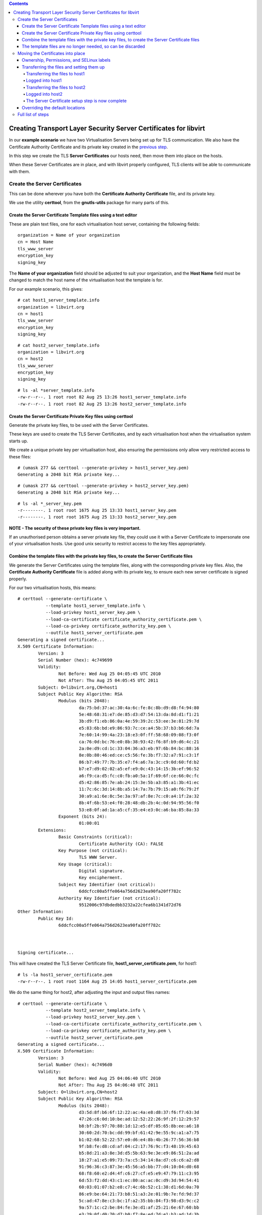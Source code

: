 .. contents::

Creating Transport Layer Security Server Certificates for libvirt
=================================================================

In our **example scenario** we have two Virtualisation Servers being set
up for TLS communication. We also have the Certificate Authority
Certificate and its private key created in the `previous
step <TLSCreateCACert.html>`__.

.. image:: images/Tls_small_two_hosts.png

In this step we create the TLS **Server Certificates** our hosts need,
then move them into place on the hosts.

When these Server Certificates are in place, and with libvirt properly
configured, TLS clients will be able to communicate with them.


Create the Server Certificates
------------------------------

This can be done wherever you have both the **Certificate Authority
Certificate** file, and its private key.

We use the utility **certtool**, from the **gnutls-utils** package for
many parts of this.

.. image:: images/Tls_ca_certificate.png
.. image:: images/Tls_ca_private_key.png
.. image:: images/Tls_certtool.png


Create the Server Certificate Template files using a text editor
~~~~~~~~~~~~~~~~~~~~~~~~~~~~~~~~~~~~~~~~~~~~~~~~~~~~~~~~~~~~~~~~

.. image:: images/Tls_text_editor_creates_template_files.png

These are plain text files, one for each virtualisation host server,
containing the following fields:

::

    organization = Name of your organization
    cn = Host Name
    tls_www_server
    encryption_key
    signing_key

The **Name of your organization** field should be adjusted to suit your
organization, and the **Host Name** field must be changed to match the
host name of the virtualisation host the template is for.

For our example scenario, this gives:

::

    # cat host1_server_template.info
    organization = libvirt.org
    cn = host1
    tls_www_server
    encryption_key
    signing_key

::

    # cat host2_server_template.info 
    organization = libvirt.org
    cn = host2
    tls_www_server
    encryption_key
    signing_key

::

    # ls -al *server_template.info
    -rw-r--r--. 1 root root 82 Aug 25 13:26 host1_server_template.info
    -rw-r--r--. 1 root root 82 Aug 25 13:26 host2_server_template.info


Create the Server Certificate Private Key files using certtool
~~~~~~~~~~~~~~~~~~~~~~~~~~~~~~~~~~~~~~~~~~~~~~~~~~~~~~~~~~~~~~

Generate the private key files, to be used with the Server Certificates.

.. image:: images/Tls_certtool_creates_server_keys.png

These keys are used to create the TLS Server Certificates, and by each
virtualisation host when the virtualisation system starts up.

We create a unique private key per virtualisation host, also ensuring
the permissions only allow very restricted access to these files:

::

    # (umask 277 && certtool --generate-privkey > host1_server_key.pem)
    Generating a 2048 bit RSA private key...

::

    # (umask 277 && certtool --generate-privkey > host2_server_key.pem)
    Generating a 2048 bit RSA private key...

::

    # ls -al *_server_key.pem
    -r--------. 1 root root 1675 Aug 25 13:33 host1_server_key.pem
    -r--------. 1 root root 1675 Aug 25 13:33 host2_server_key.pem

**NOTE - The security of these private key files is very important.**

If an unauthorised person obtains a server private key file, they could
use it with a Server Certificate to impersonate one of your
virtualisation hosts. Use good unix security to restrict access to the
key files appropriately.


Combine the template files with the private key files, to create the Server Certificate files
~~~~~~~~~~~~~~~~~~~~~~~~~~~~~~~~~~~~~~~~~~~~~~~~~~~~~~~~~~~~~~~~~~~~~~~~~~~~~~~~~~~~~~~~~~~~~

.. image:: images/Tls_certtool_creates_server_certs.png

We generate the Server Certificates using the template files, along with
the corresponding private key files. Also, the **Certificate Authority
Certificate** file is added along with its private key, to ensure each
new server certificate is signed properly.

For our two virtualisation hosts, this means:

::

    # certtool --generate-certificate \
               --template host1_server_template.info \
               --load-privkey host1_server_key.pem \
               --load-ca-certificate certificate_authority_certificate.pem \
               --load-ca-privkey certificate_authority_key.pem \
               --outfile host1_server_certificate.pem
    Generating a signed certificate...
    X.509 Certificate Information:
            Version: 3
            Serial Number (hex): 4c749699
            Validity:
                    Not Before: Wed Aug 25 04:05:45 UTC 2010
                    Not After: Thu Aug 25 04:05:45 UTC 2011
            Subject: O=libvirt.org,CN=host1
            Subject Public Key Algorithm: RSA
                    Modulus (bits 2048):
                            da:75:bd:37:ac:30:4a:6c:fe:8c:8b:d9:d8:f4:94:80
                            5e:48:68:31:e7:de:85:d3:d7:54:13:da:8d:d1:f1:21
                            3b:d9:f1:eb:86:0a:4e:59:39:2c:53:ee:3e:81:29:7d
                            e5:83:6b:bd:e9:86:93:7c:ce:a4:5b:37:b3:b6:6d:7a
                            7e:60:14:99:4a:23:18:e3:0f:ff:58:68:09:08:f3:0f
                            ca:76:0d:bc:76:e0:8b:38:93:42:f6:8f:b9:d6:4c:21
                            2a:0e:d9:cd:1c:33:04:36:a3:eb:97:6b:84:bc:88:16
                            8e:0b:80:46:ed:ce:c5:56:fe:3b:f7:32:a7:91:c3:1f
                            86:b7:49:77:7b:35:e7:f4:a6:7a:3c:c9:0d:60:fd:b2
                            b7:e7:d9:02:02:a5:ef:e9:0c:43:14:15:3b:ef:96:52
                            a6:f9:ca:d5:fc:c0:fb:a0:5a:1f:69:6f:ce:66:0c:fc
                            d5:42:86:85:7e:ab:24:15:3e:5b:a3:85:a1:3b:41:ec
                            11:7c:6c:3d:14:8b:a5:14:7a:7b:79:15:a0:f6:79:2f
                            30:a9:a1:6e:8c:5e:3a:97:af:8e:7c:c0:a4:1f:2a:32
                            8b:4f:6b:53:e4:f0:28:48:db:2b:4c:0d:94:95:56:f0
                            53:e8:0f:ad:1a:a5:cf:35:e4:e3:0c:a6:ba:85:8a:33
                    Exponent (bits 24):
                            01:00:01
            Extensions:
                    Basic Constraints (critical):
                            Certificate Authority (CA): FALSE
                    Key Purpose (not critical):
                            TLS WWW Server.
                    Key Usage (critical):
                            Digital signature.
                            Key encipherment.
                    Subject Key Identifier (not critical):
                            6ddcfcc00a5ffe064a756d2623ea90fa20ff782c
                    Authority Key Identifier (not critical):
                            9512006c97dbdedbb3232a22cfea6b1341d72d76
    Other Information:
            Public Key Id:
                    6ddcfcc00a5ffe064a756d2623ea90fa20ff782c
    
    
    
    Signing certificate...

This will have created the TLS Server Certificate file,
**host1_server_certificate.pem**, for host1:

::

    # ls -la host1_server_certificate.pem
    -rw-r--r--. 1 root root 1164 Aug 25 14:05 host1_server_certificate.pem

We do the same thing for host2, after adjusting the input and output
files names:

::

    # certtool --generate-certificate \
               --template host2_server_template.info \
               --load-privkey host2_server_key.pem \
               --load-ca-certificate certificate_authority_certificate.pem \
               --load-ca-privkey certificate_authority_key.pem \
               --outfile host2_server_certificate.pem
    Generating a signed certificate...
    X.509 Certificate Information:
            Version: 3
            Serial Number (hex): 4c7496d0
            Validity:
                    Not Before: Wed Aug 25 04:06:40 UTC 2010
                    Not After: Thu Aug 25 04:06:40 UTC 2011
            Subject: O=libvirt.org,CN=host2
            Subject Public Key Algorithm: RSA
                    Modulus (bits 2048):
                            d3:5d:8f:b6:6f:12:22:ac:4a:e8:d8:37:f6:f7:63:3d
                            47:26:c6:0d:10:be:ad:12:52:22:26:9f:2f:12:29:57
                            b8:bf:2b:97:70:88:1d:12:e5:df:05:65:8b:ee:a6:18
                            30:60:2d:70:bc:dd:99:bf:61:42:9e:55:9c:a1:a7:75
                            b1:02:68:52:22:57:e0:d6:e4:8b:4b:26:77:56:36:b8
                            9f:b8:fe:d8:cd:af:04:c2:17:76:9c:f3:48:19:45:63
                            b5:8d:21:a3:8e:3d:d5:5b:63:9e:3e:e9:86:51:2a:ad
                            18:27:a1:e5:09:73:7a:c5:34:14:8a:d7:c6:c6:a2:d8
                            91:96:36:c3:87:3e:45:56:a5:bb:77:d4:10:04:d0:68
                            68:f8:60:e2:d4:4f:c6:27:cf:e5:e9:47:79:11:c3:95
                            6d:53:f2:dd:43:c1:ec:80:ac:ac:0c:d9:3d:94:54:41
                            60:03:01:07:b2:e8:c7:4c:6b:52:c1:38:d1:6d:0a:70
                            86:e9:be:64:21:73:b8:51:a3:2e:01:9b:7e:fd:9d:37
                            5c:ad:47:8e:c3:bc:1f:a2:35:bb:84:f3:98:d3:9c:c2
                            9a:57:1c:c2:be:84:fe:3e:d1:af:25:21:6e:67:60:bb
                            e3:29:0f:d0:70:d7:b0:f7:8e:ed:7d:e1:b3:ad:1d:3b
                    Exponent (bits 24):
                            01:00:01
            Extensions:
                    Basic Constraints (critical):
                            Certificate Authority (CA): FALSE
                    Key Purpose (not critical):
                            TLS WWW Server.
                    Key Usage (critical):
                            Digital signature.
                            Key encipherment.
                    Subject Key Identifier (not critical):
                            3df1e4ef69e23976a829700f28f5cbb1685364d9
                    Authority Key Identifier (not critical):
                            9512006c97dbdedbb3232a22cfea6b1341d72d76
    Other Information:
            Public Key Id:
                    3df1e4ef69e23976a829700f28f5cbb1685364d9
    
    
    
    Signing certificate...

This will have created the TLS Server Certificate file,
**host2_server_certificate.pem**, for host2:

::

    # ls -la *server_certificate.pem
    -rw-r--r--. 1 root root 1164 Aug 25 14:05 host1_server_certificate.pem
    -rw-r--r--. 1 root root 1164 Aug 25 14:06 host2_server_certificate.pem


The template files are no longer needed, so can be discarded
~~~~~~~~~~~~~~~~~~~~~~~~~~~~~~~~~~~~~~~~~~~~~~~~~~~~~~~~~~~~

.. image:: images/Tls_template_files_in_trash.png

::

   # rm host1_server_template.info host2_server_template.info


Moving the Certificates into place
----------------------------------

Now the Server Certificates have been created, it is time to move them
into place on the hosts.

.. image:: images/Tls_server_certs_needing_transfer.png

The default location the libvirt daemon looks for the Server Certificate
file is */etc/pki/libvirt/servercert.pem*. The private key to match this
needs to be in */etc/pki/libvirt/private/serverkey.pem*. You will likely
have to create the directories to hold these files.

The private key file should be kept secure, with only the root user able
to access it in any way. The server certificate file is not as
sensitive.

Ownership, Permissions, and SELinux labels
~~~~~~~~~~~~~~~~~~~~~~~~~~~~~~~~~~~~~~~~~~

Reasonable ownership and permissions for these two files, and the
directories containing them, are:

::

    Directory: /etc/pki/libvirt/
    Ownership: root:qemu
    Permissions: u=rwx,g=rx,o=rx (755)
    SELinux label: system_u:object_r:cert_t:s0

::

    Server Certificate path: /etc/pki/libvirt/servercert.pem
    Ownership: root:qemu
    Permissions: u=r,g=r,o= (440)
    SELinux label: system_u:object_r:cert_t:s0

::

    Directory: /etc/pki/libvirt/private/
    Ownership: root:qemu
    Permissions: u=rwx,g=rx,o= (750)
    SELinux label: system_u:object_r:cert_t:s0

::

    Private Key for Server Certificate: /etc/pki/libvirt/private/serverkey.pem
    Ownership: root:qemu
    Permissions: u=r,g=r,o= (440)
    SELinux label: system_u:object_r:cert_t:s0

The SELinux labels are only relevant if your servers have SELinux
enabled. They can be ignored if SELinux is disabled.

Also take into account your site security practices and requirements, as
they may require things to be done differently.


Transferring the files and setting them up
~~~~~~~~~~~~~~~~~~~~~~~~~~~~~~~~~~~~~~~~~~

In the example below, we use the utility **scp** to transfer the
certificate and key to each host. We then log in directly to each host
to move the files into place and set their permissions accordingly.

Transferring the files to host1
^^^^^^^^^^^^^^^^^^^^^^^^^^^^^^^

.. image:: images/Tls_server_cert_transfer_to_host1.png

**Notice the filenames are being changed in the transfer**

::

    # scp -p host1_server_certificate.pem someuser@host1:servercert.pem
    someuser@host1's password:
    host1_server_certificate.pem           100% 1164     1.1KB/s   00:00

::

    # scp -p host1_server_key.pem someuser@host1:serverkey.pem
    someuser@host1's password:
    host1_server_key.pem                   100% 1675     1.6KB/s   00:00


Logged into host1
^^^^^^^^^^^^^^^^^

First we create the directories and set their permissions:

::

    # mkdir -p /etc/pki/libvirt/private

::

    # chmod 755 /etc/pki/libvirt

::

    # chmod 750 /etc/pki/libvirt/private

Then we move the files into place and set their permissions:

::

    # mv servercert.pem /etc/pki/libvirt

::

    # mv serverkey.pem /etc/pki/libvirt/private

::

    # chgrp qemu /etc/pki/libvirt \
                 /etc/pki/libvirt/servercert.pem \
                 /etc/pki/libvirt/private \
                 /etc/pki/libvirt/private/serverkey.pem

::

    # chmod 440 /etc/pki/libvirt/servercert.pem \
                /etc/pki/libvirt/private/serverkey.pem

If the server has SELinux enabled, we also update the SELinux labels:

::

    # restorecon -R /etc/pki/libvirt \
                    /etc/pki/libvirt/private

::

    $ ls -laZ /etc/pki/libvirt
    /etc/pki/libvirt:
    total 20
    drwxr-xr-x  3 root qemu system_u:object_r:cert_t:s0 .
    drwxr-xr-x. 8 root root system_u:object_r:cert_t:s0 ..
    drwxr-x---  2 root qemu system_u:object_r:cert_t:s0 private
    -r--r-----. 1 root qemu system_u:object_r:cert_t:s0 servercert.pem

::

    $ ls -laZ /etc/pki/libvirt/private/  
    /etc/pki/libvirt/private/:
    total 16
    drwxr-x---  2 root qemu system_u:object_r:cert_t:s0
    drwxr-xr-x  3 root qemu system_u:object_r:cert_t:s0 ..
    -r--r-----. 1 root qemu system_u:object_r:cert_t:s0 serverkey.pem


Transferring the files to host2
^^^^^^^^^^^^^^^^^^^^^^^^^^^^^^^

.. image:: images/Tls_server_cert_transfer_to_host2.png

**Notice the filenames are being changed in the transfer**

::

    # scp -p host2_server_certificate.pem someuser@host2:servercert.pem
    someuser@host2's password:
    host2_server_certificate.pem           100% 1164     1.2KB/s   00:00

::

    # scp -p host2_server_key.pem someuser@host2:serverkey.pem
    someuser@host2's password:
    host2_server_key.pem                   100% 1675     1.8KB/s   00:00


Logged into host2
^^^^^^^^^^^^^^^^^

First we create the directories and set their permissions:

::

    $ sudo mkdir -p /etc/pki/libvirt/private

::

    $ sudo chmod 755 /etc/pki/libvirt

::

    $ sudo chmod 750 /etc/pki/libvirt/private

Then we move the files into place and set their permissions:

::

    # mv servercert.pem /etc/pki/libvirt

::

    # mv serverkey.pem /etc/pki/libvirt/private

::

    # chgrp qemu /etc/pki/libvirt \
                 /etc/pki/libvirt/servercert.pem \
                 /etc/pki/libvirt/private \
                 /etc/pki/libvirt/private/serverkey.pem

::

    # chmod 440 /etc/pki/libvirt/servercert.pem \
                /etc/pki/libvirt/private/serverkey.pem

If the server has SELinux enabled, we also update the SELinux labels:

::

    # restorecon -R /etc/pki/libvirt \
                    /etc/pki/libvirt/private

::

    $ ls -laZ /etc/pki/libvirt
    /etc/pki/libvirt:
    total 20
    drwxr-xr-x  3 root qemu system_u:object_r:cert_t:s0 .
    drwxr-xr-x. 8 root root system_u:object_r:cert_t:s0 ..
    drwxr-x---  2 root qemu system_u:object_r:cert_t:s0 private
    -r--r-----. 1 root qemu system_u:object_r:cert_t:s0 servercert.pem

::

    $ ls -laZ /etc/pki/libvirt/private/  
    /etc/pki/libvirt/private/:
    total 16
    drwxr-x---  2 root qemu system_u:object_r:cert_t:s0 .
    drwxr-xr-x  3 root qemu system_u:object_r:cert_t:s0 ..
    -r--r-----. 1 root qemu system_u:object_r:cert_t:s0 serverkey.pem


The Server Certificate setup step is now complete
^^^^^^^^^^^^^^^^^^^^^^^^^^^^^^^^^^^^^^^^^^^^^^^^^

.. image:: images/Tls_server_cert_on_both_hosts.png

Overriding the default locations
~~~~~~~~~~~~~~~~~~~~~~~~~~~~~~~~

If you need the Server Certificate file and its public key to be in a
different location on the host, you can configure this in the
*/etc/libvirt/libvirtd.conf* configuration file.

The two settings are:

::

    cert_file = "Full path to new Server Certificate location"
    key_file = "Full path to new Server Certificate Private Key location"

The paths should be enclosed in double quotes.

For example:

::

    cert_file = "/opt/libvirt/etc/pki/libvirt/servercert.pem"
    key_file = "/opt/libvirt/etc/pki/libvirt/private/serverkey.pem"


Full list of steps
------------------

#. `TLS Concepts in libvirt <TLSSetup.html>`__
#. `Create the Certificate Authority Certificate <TLSCreateCACert.html>`__
#. Create the Server Certificates - **this page**
#. `Create the Client Certificates <TLSCreateClientCerts.html>`__
#. `Configure the libvirt daemon <TLSDaemonConfiguration.html>`__
#. `Further References <TLSFurtherReferences.html>`__
